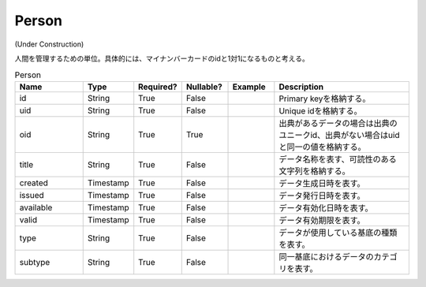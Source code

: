 ######
Person
######

(Under Construction)

人間を管理するための単位。具体的には、マイナンバーカードのidと1対1になるものと考える。

.. list-table:: Person
   :widths: 15 10 10 10 10 30
   :header-rows: 1
   
   * - Name
     - Type
     - Required?
     - Nullable?
     - Example
     - Description
   * - id
     - String
     - True
     - False
     -  
     - Primary keyを格納する。
   * - uid
     - String
     - True
     - False
     - 
     - Unique idを格納する。
   * - oid
     - String
     - True
     - True
     - 
     - 出典があるデータの場合は出典のユニークid、出典がない場合はuidと同一の値を格納する。
   * - title
     - String
     - True
     - False
     - 
     - データ名称を表す、可読性のある文字列を格納する。
   * - created
     - Timestamp
     - True
     - False
     - 
     - データ生成日時を表す。
   * - issued
     - Timestamp
     - True
     - False
     - 
     - データ発行日時を表す。
   * - available
     - Timestamp
     - True
     - False
     - 
     - データ有効化日時を表す。
   * - valid
     - Timestamp
     - True
     - False
     - 
     - データ有効期限を表す。
   * - type
     - String
     - True
     - False
     - 
     - データが使用している基底の種類を表す。
   * - subtype
     - String
     - True
     - False
     - 
     - 同一基底におけるデータのカテゴリを表す。